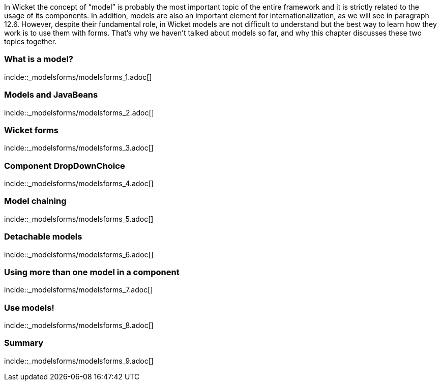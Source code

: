 In Wicket the concept of “model” is probably the most important topic of the entire framework and it is strictly related to the usage of its components. In addition, models are also an important element for  internationalization, as we will see in paragraph 12.6. However, despite their fundamental role, in Wicket models are not difficult to understand but the best way to learn how they work is to use them with forms. That's why we haven't talked about models so far, and why this chapter discusses these two topics together.

=== What is a model?
inclde::_modelsforms/modelsforms_1.adoc[]

=== Models and JavaBeans
inclde::_modelsforms/modelsforms_2.adoc[]

=== Wicket forms
inclde::_modelsforms/modelsforms_3.adoc[]

=== Component DropDownChoice
inclde::_modelsforms/modelsforms_4.adoc[]

=== Model chaining
inclde::_modelsforms/modelsforms_5.adoc[]

=== Detachable models
inclde::_modelsforms/modelsforms_6.adoc[]

=== Using more than one model in a component
inclde::_modelsforms/modelsforms_7.adoc[]

=== Use models!
inclde::_modelsforms/modelsforms_8.adoc[]

=== Summary
inclde::_modelsforms/modelsforms_9.adoc[]
